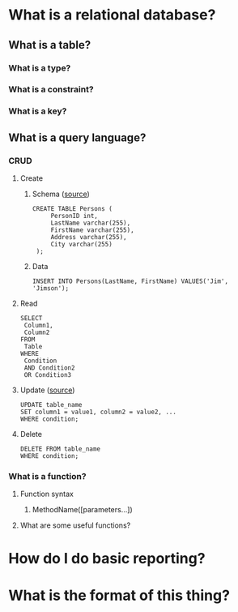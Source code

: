 * What is a relational database?
** What is a table?
*** What is a type?
*** What is a constraint?
*** What is a key?
** What is a query language?
*** CRUD
**** Create
***** Schema ([[https://www.w3schools.com/sql/sql_create_table.asp][source]])
      #+BEGIN_EXAMPLE
      CREATE TABLE Persons (
           PersonID int,
           LastName varchar(255),
           FirstName varchar(255),
           Address varchar(255),
           City varchar(255) 
       );      
       #+END_EXAMPLE
***** Data
      #+BEGIN_EXAMPLE
      INSERT INTO Persons(LastName, FirstName) VALUES('Jim', 'Jimson');      
       #+END_EXAMPLE
**** Read
     #+BEGIN_EXAMPLE
     SELECT 
      Column1,
      Column2
     FROM
      Table
     WHERE
      Condition
      AND Condition2
      OR Condition3
     #+END_EXAMPLE
**** Update ([[https://www.w3schools.com/sql/sql_update.asp][source]])
     #+BEGIN_EXAMPLE
      UPDATE table_name
      SET column1 = value1, column2 = value2, ...
      WHERE condition;     
     #+END_EXAMPLE
**** Delete
     #+BEGIN_EXAMPLE
      DELETE FROM table_name
      WHERE condition;     
     #+END_EXAMPLE
*** What is a function?
**** Function syntax
***** MethodName([parameters...])
**** What are some useful functions?
* How do I do basic reporting?
* What is the format of this thing?
